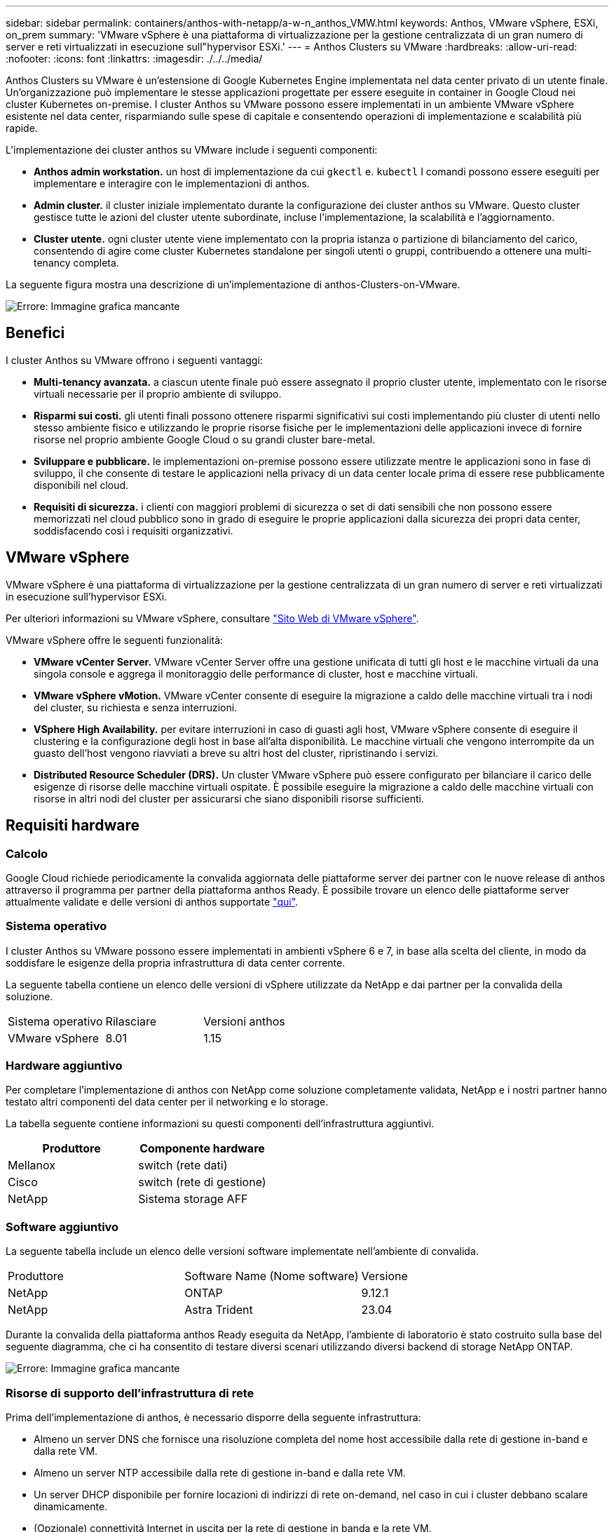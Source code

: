 ---
sidebar: sidebar 
permalink: containers/anthos-with-netapp/a-w-n_anthos_VMW.html 
keywords: Anthos, VMware vSphere, ESXi, on_prem 
summary: 'VMware vSphere è una piattaforma di virtualizzazione per la gestione centralizzata di un gran numero di server e reti virtualizzati in esecuzione sull"hypervisor ESXi.' 
---
= Anthos Clusters su VMware
:hardbreaks:
:allow-uri-read: 
:nofooter: 
:icons: font
:linkattrs: 
:imagesdir: ./../../media/


[role="lead"]
Anthos Clusters su VMware è un'estensione di Google Kubernetes Engine implementata nel data center privato di un utente finale. Un'organizzazione può implementare le stesse applicazioni progettate per essere eseguite in container in Google Cloud nei cluster Kubernetes on-premise. I cluster Anthos su VMware possono essere implementati in un ambiente VMware vSphere esistente nel data center, risparmiando sulle spese di capitale e consentendo operazioni di implementazione e scalabilità più rapide.

L'implementazione dei cluster anthos su VMware include i seguenti componenti:

* *Anthos admin workstation.* un host di implementazione da cui `gkectl` e. `kubectl` I comandi possono essere eseguiti per implementare e interagire con le implementazioni di anthos.
* *Admin cluster.* il cluster iniziale implementato durante la configurazione dei cluster anthos su VMware. Questo cluster gestisce tutte le azioni del cluster utente subordinate, incluse l'implementazione, la scalabilità e l'aggiornamento.
* *Cluster utente.* ogni cluster utente viene implementato con la propria istanza o partizione di bilanciamento del carico, consentendo di agire come cluster Kubernetes standalone per singoli utenti o gruppi, contribuendo a ottenere una multi-tenancy completa.


La seguente figura mostra una descrizione di un'implementazione di anthos-Clusters-on-VMware.

image:a-w-n_anthos_controlplanev2_vm_architecture.png["Errore: Immagine grafica mancante"]



== Benefici

I cluster Anthos su VMware offrono i seguenti vantaggi:

* *Multi-tenancy avanzata.* a ciascun utente finale può essere assegnato il proprio cluster utente, implementato con le risorse virtuali necessarie per il proprio ambiente di sviluppo.
* *Risparmi sui costi.* gli utenti finali possono ottenere risparmi significativi sui costi implementando più cluster di utenti nello stesso ambiente fisico e utilizzando le proprie risorse fisiche per le implementazioni delle applicazioni invece di fornire risorse nel proprio ambiente Google Cloud o su grandi cluster bare-metal.
* *Sviluppare e pubblicare.* le implementazioni on-premise possono essere utilizzate mentre le applicazioni sono in fase di sviluppo, il che consente di testare le applicazioni nella privacy di un data center locale prima di essere rese pubblicamente disponibili nel cloud.
* *Requisiti di sicurezza.* i clienti con maggiori problemi di sicurezza o set di dati sensibili che non possono essere memorizzati nel cloud pubblico sono in grado di eseguire le proprie applicazioni dalla sicurezza dei propri data center, soddisfacendo così i requisiti organizzativi.




== VMware vSphere

VMware vSphere è una piattaforma di virtualizzazione per la gestione centralizzata di un gran numero di server e reti virtualizzati in esecuzione sull'hypervisor ESXi.

Per ulteriori informazioni su VMware vSphere, consultare https://www.vmware.com/products/vsphere.html["Sito Web di VMware vSphere"^].

VMware vSphere offre le seguenti funzionalità:

* *VMware vCenter Server.* VMware vCenter Server offre una gestione unificata di tutti gli host e le macchine virtuali da una singola console e aggrega il monitoraggio delle performance di cluster, host e macchine virtuali.
* *VMware vSphere vMotion.* VMware vCenter consente di eseguire la migrazione a caldo delle macchine virtuali tra i nodi del cluster, su richiesta e senza interruzioni.
* *VSphere High Availability.* per evitare interruzioni in caso di guasti agli host, VMware vSphere consente di eseguire il clustering e la configurazione degli host in base all'alta disponibilità. Le macchine virtuali che vengono interrompite da un guasto dell'host vengono riavviati a breve su altri host del cluster, ripristinando i servizi.
* *Distributed Resource Scheduler (DRS).* Un cluster VMware vSphere può essere configurato per bilanciare il carico delle esigenze di risorse delle macchine virtuali ospitate. È possibile eseguire la migrazione a caldo delle macchine virtuali con risorse in altri nodi del cluster per assicurarsi che siano disponibili risorse sufficienti.




== Requisiti hardware



=== Calcolo

Google Cloud richiede periodicamente la convalida aggiornata delle piattaforme server dei partner con le nuove release di anthos attraverso il programma per partner della piattaforma anthos Ready. È possibile trovare un elenco delle piattaforme server attualmente validate e delle versioni di anthos supportate https://cloud.google.com/anthos/docs/resources/partner-platforms["qui"^].



=== Sistema operativo

I cluster Anthos su VMware possono essere implementati in ambienti vSphere 6 e 7, in base alla scelta del cliente, in modo da soddisfare le esigenze della propria infrastruttura di data center corrente.

La seguente tabella contiene un elenco delle versioni di vSphere utilizzate da NetApp e dai partner per la convalida della soluzione.

|===


| Sistema operativo | Rilasciare | Versioni anthos 


| VMware vSphere | 8.01 | 1.15 
|===


=== Hardware aggiuntivo

Per completare l'implementazione di anthos con NetApp come soluzione completamente validata, NetApp e i nostri partner hanno testato altri componenti del data center per il networking e lo storage.

La tabella seguente contiene informazioni su questi componenti dell'infrastruttura aggiuntivi.

|===
| Produttore | Componente hardware 


| Mellanox | switch (rete dati) 


| Cisco | switch (rete di gestione) 


| NetApp | Sistema storage AFF 
|===


=== Software aggiuntivo

La seguente tabella include un elenco delle versioni software implementate nell'ambiente di convalida.

|===


| Produttore | Software Name (Nome software) | Versione 


| NetApp | ONTAP | 9.12.1 


| NetApp | Astra Trident | 23.04 
|===
Durante la convalida della piattaforma anthos Ready eseguita da NetApp, l'ambiente di laboratorio è stato costruito sulla base del seguente diagramma, che ci ha consentito di testare diversi scenari utilizzando diversi backend di storage NetApp ONTAP.

image:a-w-n_Anthos-1.15-vsphere8_validation.png["Errore: Immagine grafica mancante"]



=== Risorse di supporto dell'infrastruttura di rete

Prima dell'implementazione di anthos, è necessario disporre della seguente infrastruttura:

* Almeno un server DNS che fornisce una risoluzione completa del nome host accessibile dalla rete di gestione in-band e dalla rete VM.
* Almeno un server NTP accessibile dalla rete di gestione in-band e dalla rete VM.
* Un server DHCP disponibile per fornire locazioni di indirizzi di rete on-demand, nel caso in cui i cluster debbano scalare dinamicamente.
* (Opzionale) connettività Internet in uscita per la rete di gestione in banda e la rete VM.




== Best practice per le implementazioni in produzione

In questa sezione sono elencate diverse Best practice che un'organizzazione deve prendere in considerazione prima di implementare questa soluzione in produzione.



=== Implementare anthos in un cluster ESXi di almeno tre nodi

Sebbene sia possibile installare anthos in un cluster vSphere di meno di tre nodi a scopo dimostrativo o di valutazione, questa operazione non è consigliata per i carichi di lavoro di produzione. Anche se due nodi consentono la tolleranza di base ha e fault tolerance, una configurazione del cluster anthos deve essere modificata per disattivare l'affinità host predefinita e questo metodo di implementazione non è supportato da Google Cloud.



=== Configurare l'affinità della macchina virtuale e dell'host

La distribuzione dei nodi cluster anthos su più nodi hypervisor può essere ottenuta abilitando l'affinità di macchine virtuali e host.

Affinità o anti-affinità è un metodo per definire le regole per un insieme di macchine virtuali e/o host che determinano se le macchine virtuali vengono eseguite insieme sullo stesso host o su host del gruppo o su host diversi. Viene applicato alle macchine virtuali creando gruppi di affinità costituiti da macchine virtuali e/o host con un insieme di parametri e condizioni identici. A seconda che le macchine virtuali di un gruppo di affinità vengano eseguite sullo stesso host o su host del gruppo o separatamente su host diversi, i parametri del gruppo di affinità possono definire affinità positiva o affinità negativa.

Per configurare i gruppi di affinità, fare riferimento al collegamento appropriato riportato di seguito per la versione di VMware vSphere in uso.

https://docs.vmware.com/en/VMware-vSphere/6.7/com.vmware.vsphere.resmgmt.doc/GUID-FF28F29C-8B67-4EFF-A2EF-63B3537E6934.html["Documentazione vSphere 6.7: Utilizzo delle regole di affinità DRS"^].https://docs.vmware.com/en/VMware-vSphere/7.0/com.vmware.vsphere.resmgmt.doc/GUID-FF28F29C-8B67-4EFF-A2EF-63B3537E6934.html["Documentazione vSphere 7.0: Utilizzo delle regole di affinità DRS"^].


NOTE: Anthos dispone di un'opzione di configurazione in ogni singolo utente `cluster.yaml` File per creare automaticamente regole di affinità dei nodi che possono essere attivate o disattivate in base al numero di host ESXi nell'ambiente.

link:a-w-n_anthos_BM.html["Avanti: Anthos su bare metal."]
